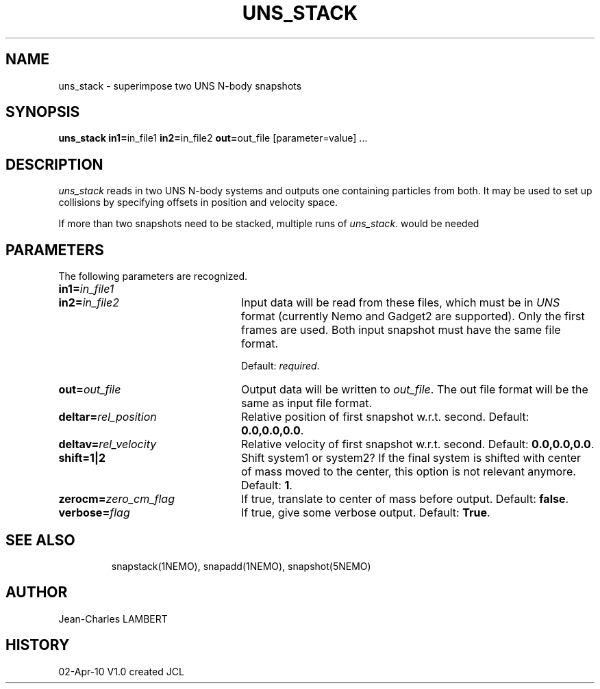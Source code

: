 .TH UNS_STACK 1NEMO "April 2, 2010"
.SH NAME
uns_stack \- superimpose two UNS N-body snapshots
.SH SYNOPSIS
\fBuns_stack in1=\fPin_file1 \fBin2=\fPin_file2 \fBout=\fPout_file [parameter=value] .\|.\|.
.SH DESCRIPTION
\fIuns_stack\fP reads in two UNS N-body systems and outputs one containing
particles from both.  It may be used to set up collisions by
specifying offsets in position and velocity space.
.PP
If more than two snapshots need to be stacked, multiple runs of \fIuns_stack\fP.
would be needed
.SH PARAMETERS
The following parameters are recognized.
.TP 24
\fBin1=\fP\fIin_file1\fP
.TP
\fBin2=\fP\fIin_file2\fP
Input data will be read from these files, which must be in
\fIUNS\fP format (currently Nemo and Gadget2 are supported).  Only the
first frames are used. Both input snapshot must have the same file format.

Default: \fIrequired\fP.
.TP
\fBout=\fP\fIout_file\fP
Output data will be written to \fIout_file\fP. The out file format
will be the same as input file format.
.TP
\fBdeltar=\fP\fIrel_position\fP
Relative position of first snapshot w.r.t. second.
Default: \fB0.0,0.0,0.0\fP.
.TP
\fBdeltav=\fP\fIrel_velocity\fP
Relative velocity of first snapshot w.r.t. second.
Default: \fB0.0,0.0,0.0\fP.
.TP
\fBshift=1|2\fP
Shift system1 or system2?  If the final system is shifted with center
of mass moved to the center, this option is not relevant anymore.
Default: \fB1\fP.
.TP
\fBzerocm=\fP\fIzero_cm_flag\fP
If true, translate to center of mass before output.
Default: \fBfalse\fP. 
.TP
\fBverbose=\fP\fIflag\fP
If true, give some verbose output.
Default: \fBTrue\fP.
.TP
.SH SEE ALSO
snapstack(1NEMO), snapadd(1NEMO), snapshot(5NEMO)
.SH AUTHOR
Jean-Charles LAMBERT
.SH HISTORY
.nf
.ta +1i +4i
02-Apr-10	V1.0 created	JCL
.fi

